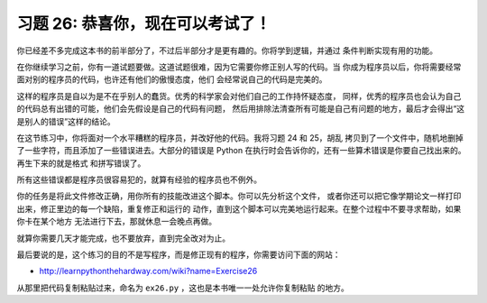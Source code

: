 习题 26: 恭喜你，现在可以考试了！
******************************************

你已经差不多完成这本书的前半部分了，不过后半部分才是更有趣的。你将学到逻辑，并通过
条件判断实现有用的功能。

在你继续学习之前，你有一道试题要做。这道试题很难，因为它需要你修正别人写的代码。当
你成为程序员以后，你将需要经常面对别的程序员的代码，也许还有他们的傲慢态度，他们
会经常说自己的代码是完美的。

这样的程序员是自以为是不在乎别人的蠢货。优秀的科学家会对他们自己的工作持怀疑态度，
同样，优秀的程序员也会认为自己的代码总有出错的可能，他们会先假设是自己的代码有问题，
然后用排除法清查所有可能是自己有问题的地方，最后才会得出“这是别人的错误”这样的结论。

在这节练习中，你将面对一个水平糟糕的程序员，并改好他的代码。我将习题 24 和 25，胡乱
拷贝到了一个文件中，随机地删掉了一些字符，而且添加了一些错误进去。大部分的错误是
Python 在执行时会告诉你的，还有一些算术错误是你要自己找出来的。再生下来的就是格式
和拼写错误了。

所有这些错误都是程序员很容易犯的，就算有经验的程序员也不例外。

你的任务是将此文件修改正确，用你所有的技能改进这个脚本。你可以先分析这个文件，
或者你还可以把它像学期论文一样打印出来，修正里边的每一个缺陷，重复修正和运行的
动作，直到这个脚本可以完美地运行起来。在整个过程中不要寻求帮助，如果你卡在某个地方
无法进行下去，那就休息一会晚点再做。

就算你需要几天才能完成，也不要放弃，直到完全改对为止。

最后要说的是，这个练习的目的不是写程序，而是修正现有的程序，你需要访问下面的网站：

* http://learnpythonthehardway.com/wiki?name=Exercise26

从那里把代码复制粘贴过来，命名为 ``ex26.py`` ，这也是本书唯一一处允许你复制粘贴
的地方。

